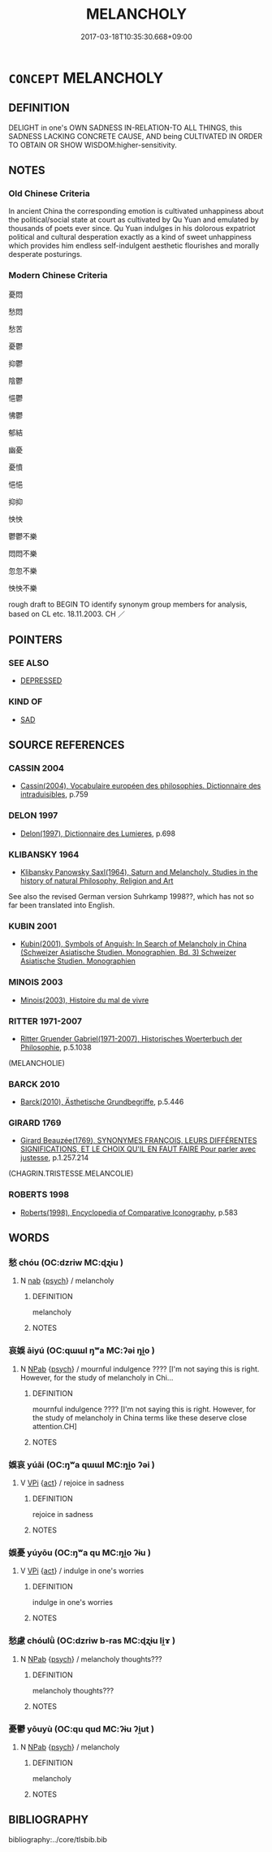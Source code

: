# -*- mode: mandoku-tls-view -*-
#+TITLE: MELANCHOLY
#+DATE: 2017-03-18T10:35:30.668+09:00        
#+STARTUP: content
* =CONCEPT= MELANCHOLY
:PROPERTIES:
:CUSTOM_ID: uuid-29d65978-f787-49b1-86ff-e119be3b913a
:SYNONYM+:  WELTSCHMERZ
:SYNONYM+:  SAD
:SYNONYM+:  SORROWFUL
:SYNONYM+:  UNHAPPY
:SYNONYM+:  DESOLATE
:SYNONYM+:  MOURNFUL
:SYNONYM+:  LUGUBRIOUS
:SYNONYM+:  GLOOMY
:SYNONYM+:  DESPONDENT
:SYNONYM+:  DEJECTED
:SYNONYM+:  DEPRESSED
:SYNONYM+:  DOWNHEARTED
:SYNONYM+:  DOWNCAST
:SYNONYM+:  DISCONSOLATE
:SYNONYM+:  GLUM
:SYNONYM+:  MISERABLE
:SYNONYM+:  WRETCHED
:SYNONYM+:  DISMAL
:SYNONYM+:  MOROSE
:SYNONYM+:  WOEFUL
:SYNONYM+:  WOEBEGONE
:SYNONYM+:  DOLEFUL
:SYNONYM+:  JOYLESS
:SYNONYM+:  HEAVY-HEARTED
:SYNONYM+:  INFORMAL DOWN IN THE DUMPS
:SYNONYM+:  DOWN IN/AT THE MOUTH
:SYNONYM+:  BLUE
:SYNONYM+:  LITERARY ATRABILIOUS
:TR_ZH: 憂鬱
:END:
** DEFINITION

DELIGHT in one's OWN SADNESS IN-RELATION-TO ALL THINGS, this SADNESS LACKING CONCRETE CAUSE, AND being CULTIVATED IN ORDER TO OBTAIN OR SHOW WISDOM:higher-sensitivity.

** NOTES

*** Old Chinese Criteria
In ancient China the corresponding emotion is cultivated unhappiness about the political/social state at court as cultivated by Qu Yuan and emulated by thousands of poets ever since. Qu Yuan indulges in his dolorous expatriot political and cultural desperation exactly as a kind of sweet unhappiness which provides him endless self-indulgent aesthetic flourishes and morally desperate posturings.

*** Modern Chinese Criteria
憂悶

愁悶

愁苦

憂鬱

抑鬱

陰鬱

悒鬱

怫鬱

郁結

幽憂

憂憤

悒悒

抑抑

怏怏

鬱鬱不樂

悶悶不樂

忽忽不樂

怏怏不樂

rough draft to BEGIN TO identify synonym group members for analysis, based on CL etc. 18.11.2003. CH ／

** POINTERS
*** SEE ALSO
 - [[tls:concept:DEPRESSED][DEPRESSED]]

*** KIND OF
 - [[tls:concept:SAD][SAD]]

** SOURCE REFERENCES
*** CASSIN 2004
 - [[cite:CASSIN-2004][Cassin(2004), Vocabulaire européen des philosophies. Dictionnaire des intraduisibles]], p.759

*** DELON 1997
 - [[cite:DELON-1997][Delon(1997), Dictionnaire des Lumieres]], p.698

*** KLIBANSKY 1964
 - [[cite:KLIBANSKY-1964][Klibansky Panowsky Saxl(1964), Saturn and Melancholy. Studies in the history of natural Philosophy, Religion and Art]]

See also the revised German version Suhrkamp 1998??, which has not so far been translated into English.

*** KUBIN 2001
 - [[cite:KUBIN-2001][Kubin(2001), Symbols of Anguish: In Search of Melancholy in China (Schweizer Asiatische Studien. Monographien, Bd. 3)   Schweizer Asiatische Studien. Monographien]]
*** MINOIS 2003
 - [[cite:MINOIS-2003][Minois(2003), Histoire du mal de vivre]]
*** RITTER 1971-2007
 - [[cite:RITTER-1971-2007][Ritter Gruender Gabriel(1971-2007), Historisches Woerterbuch der Philosophie]], p.5.1038
 (MELANCHOLIE)
*** BARCK 2010
 - [[cite:BARCK-2010][Barck(2010), Ästhetische Grundbegriffe]], p.5.446

*** GIRARD 1769
 - [[cite:GIRARD-1769][Girard Beauzée(1769), SYNONYMES FRANÇOIS, LEURS DIFFÉRENTES SIGNIFICATIONS, ET LE CHOIX QU'IL EN FAUT FAIRE Pour parler avec justesse]], p.1.257.214
 (CHAGRIN.TRISTESSE.MELANCOLIE)
*** ROBERTS 1998
 - [[cite:ROBERTS-1998][Roberts(1998), Encyclopedia of Comparative Iconography]], p.583

** WORDS
   :PROPERTIES:
   :VISIBILITY: children
   :END:
*** 愁 chóu (OC:dzriw MC:ɖʐɨu )
:PROPERTIES:
:CUSTOM_ID: uuid-3292d300-a858-4fc1-892a-10bb5573d034
:Char+: 愁(61,9/13) 
:GY_IDS+: uuid-445b2a10-813b-4b43-a0e9-18880704c680
:PY+: chóu     
:OC+: dzriw     
:MC+: ɖʐɨu     
:END: 
**** N [[tls:syn-func::#uuid-76be1df4-3d73-4e5f-bbc2-729542645bc8][nab]] {[[tls:sem-feat::#uuid-98e7674b-b362-466f-9568-d0c14470282a][psych]]} / melancholy
:PROPERTIES:
:CUSTOM_ID: uuid-cfc24fdd-2150-4889-9042-4d50560c9e04
:END:
****** DEFINITION

melancholy

****** NOTES

*** 哀娛 āiyú (OC:qɯɯl ŋʷa MC:ʔəi ŋi̯o )
:PROPERTIES:
:CUSTOM_ID: uuid-2b082f2e-1ebf-4b6d-aea8-c2b1906875e2
:Char+: 哀(30,6/9) 娛(38,7/10) 
:GY_IDS+: uuid-1723183a-aea9-4aa2-9834-256911344dea uuid-c3ace10b-de21-4aab-9870-bd1326701eb1
:PY+: āi yú    
:OC+: qɯɯl ŋʷa    
:MC+: ʔəi ŋi̯o    
:END: 
**** N [[tls:syn-func::#uuid-db0698e7-db2f-4ee3-9a20-0c2b2e0cebf0][NPab]] {[[tls:sem-feat::#uuid-98e7674b-b362-466f-9568-d0c14470282a][psych]]} / mournful indulgence ???? [I'm not saying this is right. However, for the study of melancholy in Chi...
:PROPERTIES:
:CUSTOM_ID: uuid-1430644e-401b-42cf-8619-ea7920e3541e
:END:
****** DEFINITION

mournful indulgence ???? [I'm not saying this is right. However, for the study of melancholy in China terms like these deserve close attention.CH]

****** NOTES

*** 娛哀 yúāi (OC:ŋʷa qɯɯl MC:ŋi̯o ʔəi )
:PROPERTIES:
:CUSTOM_ID: uuid-52283266-62db-401e-81f5-a4856e200ab0
:Char+: 娛(38,7/10) 哀(30,6/9) 
:GY_IDS+: uuid-c3ace10b-de21-4aab-9870-bd1326701eb1 uuid-1723183a-aea9-4aa2-9834-256911344dea
:PY+: yú āi    
:OC+: ŋʷa qɯɯl    
:MC+: ŋi̯o ʔəi    
:END: 
**** V [[tls:syn-func::#uuid-091af450-64e0-4b82-98a2-84d0444b6d19][VPi]] {[[tls:sem-feat::#uuid-f55cff2f-f0e3-4f08-a89c-5d08fcf3fe89][act]]} / rejoice in sadness
:PROPERTIES:
:CUSTOM_ID: uuid-cf3dda31-4a58-4e4c-a87e-7a1a639d3a70
:END:
****** DEFINITION

rejoice in sadness

****** NOTES

*** 娛憂 yúyōu (OC:ŋʷa qu MC:ŋi̯o ʔɨu )
:PROPERTIES:
:CUSTOM_ID: uuid-56720ad0-34b6-4e02-8044-02e98503d268
:Char+: 娛(38,7/10) 憂(61,11/15) 
:GY_IDS+: uuid-c3ace10b-de21-4aab-9870-bd1326701eb1 uuid-2305f380-7238-431a-a131-6436147aa389
:PY+: yú yōu    
:OC+: ŋʷa qu    
:MC+: ŋi̯o ʔɨu    
:END: 
**** V [[tls:syn-func::#uuid-091af450-64e0-4b82-98a2-84d0444b6d19][VPi]] {[[tls:sem-feat::#uuid-f55cff2f-f0e3-4f08-a89c-5d08fcf3fe89][act]]} / indulge in one's worries
:PROPERTIES:
:CUSTOM_ID: uuid-34f0d376-2728-46ec-93ce-a46b5af0fe95
:END:
****** DEFINITION

indulge in one's worries

****** NOTES

*** 愁慮 chóulǜ (OC:dzriw b-ras MC:ɖʐɨu li̯ɤ )
:PROPERTIES:
:CUSTOM_ID: uuid-8210a987-5b43-43e0-bff2-6d8244829284
:Char+: 愁(61,9/13) 慮(61,11/15) 
:GY_IDS+: uuid-445b2a10-813b-4b43-a0e9-18880704c680 uuid-69055652-5657-43b4-9cd9-1bfa2b00d2cd
:PY+: chóu lǜ    
:OC+: dzriw b-ras    
:MC+: ɖʐɨu li̯ɤ    
:END: 
**** N [[tls:syn-func::#uuid-db0698e7-db2f-4ee3-9a20-0c2b2e0cebf0][NPab]] {[[tls:sem-feat::#uuid-98e7674b-b362-466f-9568-d0c14470282a][psych]]} / melancholy thoughts???
:PROPERTIES:
:CUSTOM_ID: uuid-6d62a2ae-fd4a-4b4a-bfed-a4defaf2a3e1
:END:
****** DEFINITION

melancholy thoughts???

****** NOTES

*** 憂鬱 yōuyù (OC:qu qud MC:ʔɨu ʔi̯ut )
:PROPERTIES:
:CUSTOM_ID: uuid-070ef896-2ea6-40e9-93a8-a735a97595be
:Char+: 憂(61,11/15) 鬱(192,19/29) 
:GY_IDS+: uuid-2305f380-7238-431a-a131-6436147aa389 uuid-256bb7c0-7627-4400-9a50-928283d18389
:PY+: yōu yù    
:OC+: qu qud    
:MC+: ʔɨu ʔi̯ut    
:END: 
**** N [[tls:syn-func::#uuid-db0698e7-db2f-4ee3-9a20-0c2b2e0cebf0][NPab]] {[[tls:sem-feat::#uuid-98e7674b-b362-466f-9568-d0c14470282a][psych]]} / melancholy
:PROPERTIES:
:CUSTOM_ID: uuid-032dc498-57e4-4fc3-b3dc-6c5a09d2cff2
:END:
****** DEFINITION

melancholy

****** NOTES

** BIBLIOGRAPHY
bibliography:../core/tlsbib.bib
